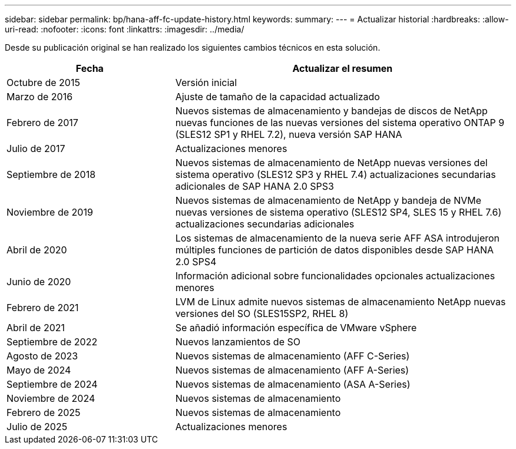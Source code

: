 ---
sidebar: sidebar 
permalink: bp/hana-aff-fc-update-history.html 
keywords:  
summary:  
---
= Actualizar historial
:hardbreaks:
:allow-uri-read: 
:nofooter: 
:icons: font
:linkattrs: 
:imagesdir: ../media/


[role="lead"]
Desde su publicación original se han realizado los siguientes cambios técnicos en esta solución.

[cols="25,50"]
|===
| Fecha | Actualizar el resumen 


| Octubre de 2015 | Versión inicial 


| Marzo de 2016 | Ajuste de tamaño de la capacidad actualizado 


| Febrero de 2017 | Nuevos sistemas de almacenamiento y bandejas de discos de NetApp nuevas funciones de las nuevas versiones del sistema operativo ONTAP 9 (SLES12 SP1 y RHEL 7.2), nueva versión SAP HANA 


| Julio de 2017 | Actualizaciones menores 


| Septiembre de 2018 | Nuevos sistemas de almacenamiento de NetApp nuevas versiones del sistema operativo (SLES12 SP3 y RHEL 7.4) actualizaciones secundarias adicionales de SAP HANA 2.0 SPS3 


| Noviembre de 2019 | Nuevos sistemas de almacenamiento de NetApp y bandeja de NVMe nuevas versiones de sistema operativo (SLES12 SP4, SLES 15 y RHEL 7.6) actualizaciones secundarias adicionales 


| Abril de 2020 | Los sistemas de almacenamiento de la nueva serie AFF ASA introdujeron múltiples funciones de partición de datos disponibles desde SAP HANA 2.0 SPS4 


| Junio de 2020 | Información adicional sobre funcionalidades opcionales actualizaciones menores 


| Febrero de 2021 | LVM de Linux admite nuevos sistemas de almacenamiento NetApp nuevas versiones del SO (SLES15SP2, RHEL 8) 


| Abril de 2021 | Se añadió información específica de VMware vSphere 


| Septiembre de 2022 | Nuevos lanzamientos de SO 


| Agosto de 2023 | Nuevos sistemas de almacenamiento (AFF C-Series) 


| Mayo de 2024 | Nuevos sistemas de almacenamiento (AFF A-Series) 


| Septiembre de 2024 | Nuevos sistemas de almacenamiento (ASA A-Series) 


| Noviembre de 2024 | Nuevos sistemas de almacenamiento 


| Febrero de 2025 | Nuevos sistemas de almacenamiento 


| Julio de 2025 | Actualizaciones menores 
|===